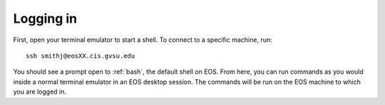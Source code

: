 Logging in
==========

First, open your terminal emulator to start a shell. To connect to a specific machine, run::

    ssh smithj@eosXX.cis.gvsu.edu

You should see a prompt open to :ref:`bash`, the default shell on EOS. From here, you can run commands as you would inside a normal terminal emulator in an EOS desktop session. The commands will be run on the EOS machine to which you are logged in.
